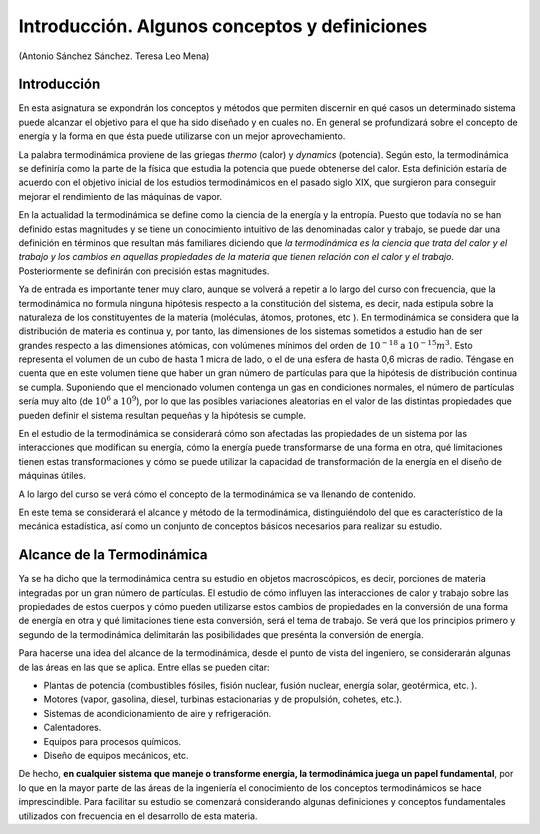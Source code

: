 Introducción. Algunos conceptos y definiciones
==============================================

(Antonio Sánchez Sánchez. Teresa Leo Mena)

Introducción
------------

En esta asignatura se expondrán los conceptos y métodos que permiten discernir en qué casos un determinado sistema puede alcanzar el objetivo para el que ha sido diseñado y en cuales no. En general se profundizará sobre el concepto de energía y la forma en que ésta puede utilizarse con un mejor aprovechamiento.

La palabra termodinámica proviene de las griegas *thermo* (calor) y *dynamics* (potencia). Según esto, la termodinámica se definiría como la parte de la física que estudia la potencia que puede obtenerse del calor. Esta definición estaría de acuerdo con el objetivo inicial de los estudios termodinámicos en el pasado siglo XIX, que surgieron para conseguir mejorar el rendimiento de las máquinas de vapor.

En la actualidad la termodinámica se define como la ciencia de la energía y la entropía. Puesto que todavía no se han definido estas magnitudes y se tiene un conocimiento intuitivo de las denominadas calor y trabajo, se puede dar una definición en términos que resultan más familiares diciendo que *la termodinámica es la ciencia que trata del calor y el trabajo y los cambios en aquellas propiedades de la materia que tienen relación con el calor y el trabajo*. Posteriormente se definirán con precisión estas magnitudes.

Ya de entrada es importante tener muy claro, aunque se volverá a repetir a lo largo del curso con frecuencia, que la termodinámica no formula ninguna hipótesis respecto a la constitución del sistema, es decir, nada estipula sobre la naturaleza de los constituyentes de la materia (moléculas, átomos, protones, etc ). En termodinámica se considera que la distribución de materia es continua y, por tanto, las dimensiones de los sistemas sometidos a estudio han de ser grandes respecto a las dimensiones atómicas, con volúmenes mínimos del orden de :math:`10^{-18}` a :math:`10^{-15}m^3`. Esto representa el volumen de un cubo de hasta 1 micra de lado, o el de una esfera de hasta 0,6 micras de radio. Téngase en cuenta que en este volumen tiene que haber un gran número de partículas para que la hipótesis de distribución continua se cumpla. Suponiendo que el mencionado volumen contenga un gas en condiciones normales, el número de partículas sería muy alto (de :math:`10^6` a :math:`10^9`), por lo que las posibles variaciones aleatorias en el valor de las distintas propiedades que pueden definir el sistema resultan pequeñas y la hipótesis se cumple.

En el estudio de la termodinámica se considerará cómo son afectadas las propiedades de un sistema por las interacciones que modifican su energía, cómo la energía puede transformarse de una forma en otra, qué limitaciones tienen estas transformaciones y cómo se puede utilizar la capacidad de transformación de la energía en el diseño de máquinas útiles.

A lo largo del curso se verá cómo el concepto de la termodinámica se va llenando de contenido.

En este tema se considerará el alcance y método de la termodinámica, distinguiéndolo del que es característico de la mecánica estadística, así como un conjunto de conceptos básicos necesarios para realizar su estudio.

Alcance de la Termodinámica
---------------------------

Ya se ha dicho que la termodinámica centra su estudio en objetos macroscópicos, es decir, porciones de materia integradas por un gran número de partículas. El estudio de cómo influyen las interacciones de calor y trabajo sobre las propiedades de estos cuerpos y cómo pueden utilizarse estos cambios de propiedades en la conversión de una forma de energía en otra y qué limitaciones tiene esta conversión, será el tema de trabajo. Se verá que los principios primero y segundo de la termodinámica delimitarán las posibilidades que presénta la conversión de energía.

Para hacerse una idea del alcance de la termodinámica, desde el punto de vista del ingeniero, se considerarán algunas de las áreas en las que se aplica. Entre ellas se pueden citar:

- Plantas de potencia (combustibles fósiles, fisión nuclear, fusión nuclear, energía solar, geotérmica, etc. ).
- Motores (vapor, gasolina, diesel, turbinas estacionarias y de propulsión, cohetes, etc.).
- Sistemas de acondicionamiento de aire y refrigeración.
- Calentadores.
- Equipos para procesos químicos.
- Diseño de equipos mecánicos, etc.

De hecho, **en cualquier sistema que maneje o transforme energía, la termodinámica juega un papel fundamental**, por lo que en la mayor parte de las áreas de la ingeniería el conocimiento de los conceptos termodinámicos se hace imprescindible. Para facilitar su estudio se comenzará considerando algunas definiciones y conceptos fundamentales utilizados con frecuencia en el desarrollo de esta materia.


